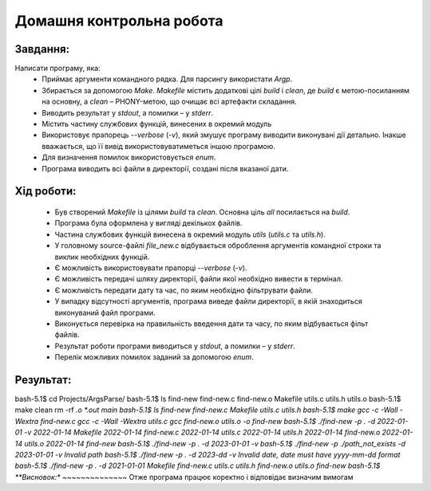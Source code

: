 ==============================
**Домашня контрольна робота**
==============================

**Завдання:**
~~~~~~~~~~~~~
Написати програму, яка:
    * Приймає аргументи командного рядка. Для парсингу використати *Argp*.
    * Збирається за допомогою *Make*. *Makefile* містить додаткові цілі *build* і *clean*, де *build* є метою-посиланням на основну, а *clean* – PHONY-метою, що очищає всі артефакти складання.
    * Виводить результат у *stdout*, а помилки – у *stderr*.
    * Містить частину службових функцій, винесених в окремий модуль 
    * Використовує прапорець *--verbose* (*-v*), який змушує програму виводити виконувані дії детально. Інакше вважається, що її вивід використовуватиметься іншою програмою.
    * Для визначення помилок використовується *enum*.
    * Програма виводить всі файли в директорії, создані після вказаної дати.

**Хід роботи:**
~~~~~~~~~~~~~~~

    * Був створений *Makefile* із цілями *build* та *clean*. Основна ціль *all* посилається на *build*.
    * Програма була оформлена у вигляді декількох файлів.
    * Частина службових функцій винесена в окремий модуль *utils* (*utils.c* та *utils.h*).
    * У головному source-файлі *file_new.c* відбувається оброблення аргументів командної строки та виклик необхідних функцій.
    * Є можливість використовувати прапорці *--verbose* (*-v*).
    * Є можливість передачі шляху директорії, файли якої необхідно вивести в термінал.
    * Є можливість передати дату та час, по яким необхідно фільтрувати файли.
    * У випадку відсутності аргументів, програма виведе файли директорії, в якій знаходиться виконуваний файл програми.
    * Виконується перевірка на правильність введення дати та часу, по яким відбувається фільт файлів.
    * Результат роботи програми виводиться у *stdout*, а помилки – у *stderr*.
    * Перелік можливих помилок заданий за допомогою *enum*.
 

**Результат:**
~~~~~~~~~~~~~~
bash-5.1$ cd Projects/ArgsParse/
bash-5.1$ ls
find-new  find-new.c  find-new.o  Makefile  utils.c  utils.h  utils.o
bash-5.1$ make clean
rm -rf *.o *.out main
bash-5.1$ ls
find-new  find-new.c  Makefile  utils.c  utils.h
bash-5.1$ make
gcc -c -Wall -Wextra find-new.c
gcc -c -Wall -Wextra utils.c
gcc find-new.o utils.o -o find-new
bash-5.1$ ./find-new -p . -d 2022-01-01 -v
2022-01-14 Makefile
2022-01-14 find-new.c
2022-01-14 utils.c
2022-01-14 utils.h
2022-01-14 find-new.o
2022-01-14 utils.o
2022-01-14 find-new
bash-5.1$ ./find-new -p . -d 2023-01-01 -v
bash-5.1$ ./find-new -p ./path_not_exists -d 2023-01-01 -v
Invalid path
bash-5.1$ ./find-new -p . -d 2023-dd -v
Invalid date, date must have yyyy-mm-dd format
bash-5.1$ ./find-new -p . -d 2021-01-01
Makefile
find-new.c
utils.c
utils.h
find-new.o
utils.o
find-new
bash-5.1$
**Висновок:**
~~~~~~~~~~~~~~
Отже програма працює коректно і відповідає визначим вимогам
